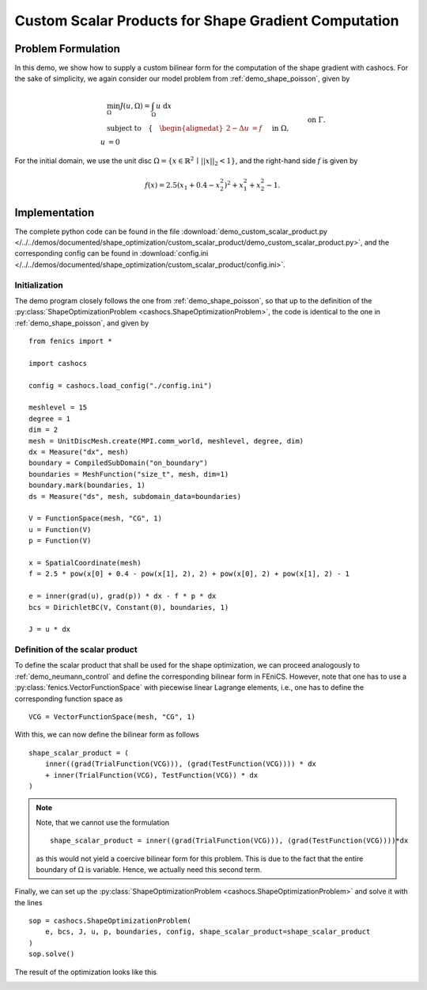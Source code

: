 .. _demo_custom_scalar_product:

Custom Scalar Products for Shape Gradient Computation
=====================================================

Problem Formulation
-------------------

In this demo, we show how to supply a custom bilinear form for the computation
of the shape gradient with cashocs. For the sake of simplicity, we again consider
our model problem from :ref:`demo_shape_poisson`, given by

.. math::

    &\min_\Omega J(u, \Omega) = \int_\Omega u \text{ d}x \\
    &\text{subject to} \quad \left\lbrace \quad
    \begin{alignedat}{2}
    -\Delta u &= f \quad &&\text{ in } \Omega,\\
    u &= 0 \quad &&\text{ on } \Gamma.
    \end{alignedat} \right.


For the initial domain, we use the unit disc :math:`\Omega = \{ x \in \mathbb{R}^2 \,\mid\, \lvert\lvert x \rvert\rvert_2 < 1 \}`, and the right-hand side :math:`f` is given by

.. math:: f(x) = 2.5 \left( x_1 + 0.4 - x_2^2 \right)^2 + x_1^2 + x_2^2 - 1.


Implementation
--------------

The complete python code can be found in the file :download:`demo_custom_scalar_product.py </../../demos/documented/shape_optimization/custom_scalar_product/demo_custom_scalar_product.py>`,
and the corresponding config can be found in :download:`config.ini </../../demos/documented/shape_optimization/custom_scalar_product/config.ini>`.


Initialization
**************

The demo program closely follows the one from :ref:`demo_shape_poisson`, so that up
to the definition of the :py:class:`ShapeOptimizationProblem <cashocs.ShapeOptimizationProblem>`,
the code is identical to the one in :ref:`demo_shape_poisson`, and given by ::

    from fenics import *

    import cashocs

    config = cashocs.load_config("./config.ini")

    meshlevel = 15
    degree = 1
    dim = 2
    mesh = UnitDiscMesh.create(MPI.comm_world, meshlevel, degree, dim)
    dx = Measure("dx", mesh)
    boundary = CompiledSubDomain("on_boundary")
    boundaries = MeshFunction("size_t", mesh, dim=1)
    boundary.mark(boundaries, 1)
    ds = Measure("ds", mesh, subdomain_data=boundaries)

    V = FunctionSpace(mesh, "CG", 1)
    u = Function(V)
    p = Function(V)

    x = SpatialCoordinate(mesh)
    f = 2.5 * pow(x[0] + 0.4 - pow(x[1], 2), 2) + pow(x[0], 2) + pow(x[1], 2) - 1

    e = inner(grad(u), grad(p)) * dx - f * p * dx
    bcs = DirichletBC(V, Constant(0), boundaries, 1)

    J = u * dx


Definition of the scalar product
********************************

To define the scalar product that shall be used for the shape optimization, we can
proceed analogously to :ref:`demo_neumann_control` and define the corresponding bilinear form
in FEniCS. However, note that one has to use a :py:class:`fenics.VectorFunctionSpace` with
piecewise linear Lagrange elements, i.e., one has to define the corresponding function space as ::

    VCG = VectorFunctionSpace(mesh, "CG", 1)

With this, we can now define the bilinear form as follows ::

    shape_scalar_product = (
        inner((grad(TrialFunction(VCG))), (grad(TestFunction(VCG)))) * dx
        + inner(TrialFunction(VCG), TestFunction(VCG)) * dx
    )

.. note::

    Note, that we cannot use the formulation ::

        shape_scalar_product = inner((grad(TrialFunction(VCG))), (grad(TestFunction(VCG))))*dx

    as this would not yield a coercive bilinear form for this problem. This is due to
    the fact that the entire boundary of :math:`\Omega` is variable. Hence, we actually
    need this second term.

Finally, we can set up the :py:class:`ShapeOptimizationProblem <cashocs.ShapeOptimizationProblem>`
and solve it with the lines ::

    sop = cashocs.ShapeOptimizationProblem(
        e, bcs, J, u, p, boundaries, config, shape_scalar_product=shape_scalar_product
    )
    sop.solve()


The result of the optimization looks like this

.. image:: /../../demos/documented/shape_optimization/custom_scalar_product/img_custom_scalar_product.png
